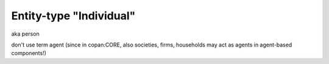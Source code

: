 Entity-type "Individual"
========================

aka person

don't use term agent (since in copan:CORE, also societies, firms, households may act as agents in agent-based components!)
